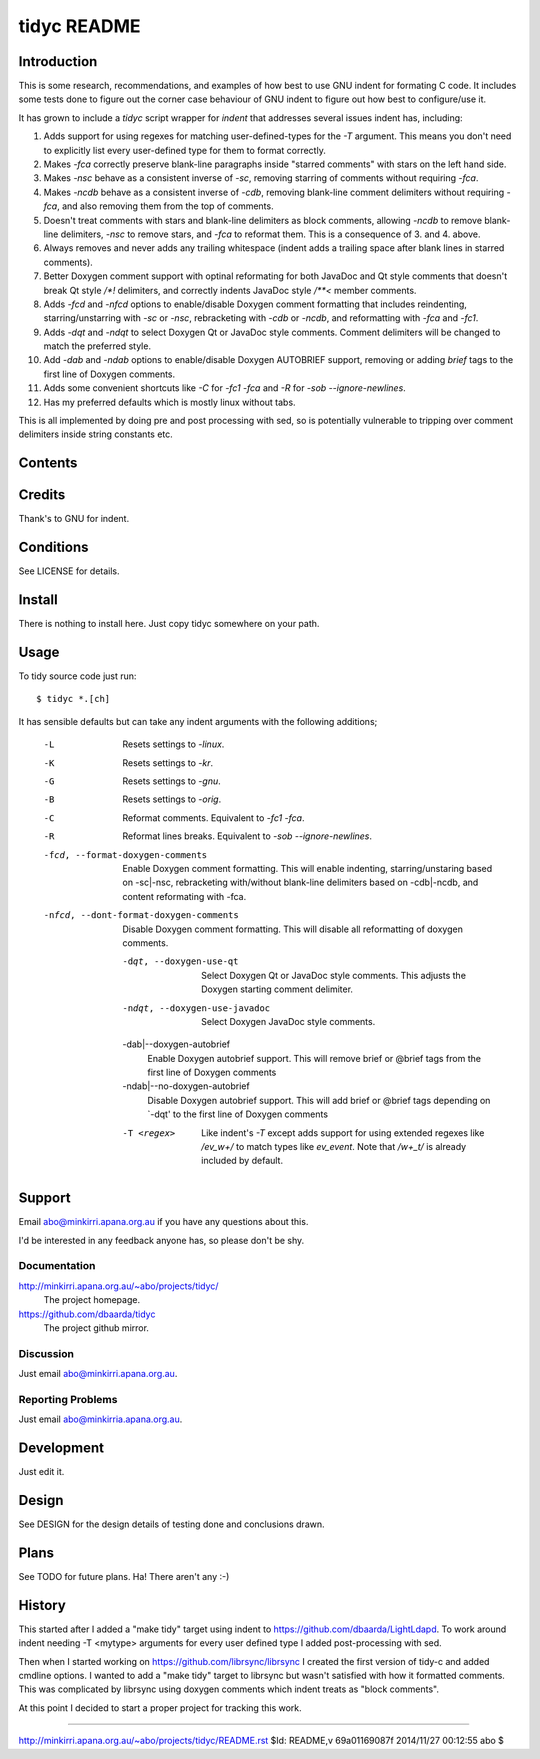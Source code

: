============
tidyc README
============

Introduction
============

This is some research, recommendations, and examples of how best to
use GNU indent for formating C code. It includes some tests done to
figure out the corner case behaviour of GNU indent to figure out how
best to configure/use it.

It has grown to include a `tidyc` script wrapper for `indent` that
addresses several issues indent has, including:

1. Adds support for using regexes for matching user-defined-types for
   the `-T` argument. This means you don't need to explicitly list
   every user-defined type for them to format correctly.

2. Makes `-fca` correctly preserve blank-line paragraphs inside
   "starred comments" with stars on the left hand side.

3. Makes `-nsc` behave as a consistent inverse of `-sc`, removing
   starring of comments without requiring `-fca`.

4. Makes `-ncdb` behave as a consistent inverse of `-cdb`, removing
   blank-line comment delimiters without requiring `-fca`, and also
   removing them from the top of comments.

5. Doesn't treat comments with stars and blank-line delimiters as
   block comments, allowing `-ncdb` to remove blank-line delimiters,
   `-nsc` to remove stars, and `-fca` to reformat them. This is a
   consequence of 3. and 4. above.

6. Always removes and never adds any trailing whitespace (indent adds
   a trailing space after blank lines in starred comments).

7. Better Doxygen comment support with optinal reformating for both
   JavaDoc and Qt style comments that doesn't break Qt style `/*!`
   delimiters, and correctly indents JavaDoc style `/**<` member
   comments.

8.  Adds `-fcd` and `-nfcd` options to enable/disable Doxygen comment
    formatting that includes reindenting, starring/unstarring with
    `-sc` or `-nsc`, rebracketing with `-cdb` or `-ncdb`, and
    reformatting with `-fca` and `-fc1`.

9. Adds `-dqt` and `-ndqt` to select Doxygen Qt or JavaDoc style
   comments. Comment delimiters will be changed to match the preferred
   style.

10. Add `-dab` and `-ndab` options to enable/disable Doxygen AUTOBRIEF
    support, removing or adding `\brief` tags to the first line of
    Doxygen comments.

11. Adds some convenient shortcuts like `-C` for `-fc1 -fca` and `-R`
    for `-sob --ignore-newlines`.

12. Has my preferred defaults which is mostly linux without tabs.
    
This is all implemented by doing pre and post processing with sed, so
is potentially vulnerable to tripping over comment delimiters inside
string constants etc.


Contents
========

=========== ======================================================
Name        Description
=========== ======================================================
README.rst  This file.
DESIGN.rst  Design details on testing done and results.
LICENSE     The GPLv3.
linux.args  Equivalent -linux args sorted for easy comparison.
kr.args     Equivalent -kr args sorted for easy comparison.
gnu.args    Equivalent -gnu args sorted for easy comparison.
orig.args   Equivalent -orig args sorted for easy comparison.
test.c      Source file for testing with.
tidyc       The script for tidying C source code.
=========== =======================================================


Credits
=======

Thank's to GNU for indent.


Conditions
==========

See LICENSE for details.


Install
=======

There is nothing to install here. Just copy tidyc somewhere on your
path.


Usage
=====

To tidy source code just run::

    $ tidyc *.[ch]

It has sensible defaults but can take any indent arguments with the
following additions;

   -L  Resets settings to `-linux`.
   -K  Resets settings to `-kr`.
   -G  Resets settings to `-gnu`.
   -B  Resets settings to `-orig`.
   -C  Reformat comments. Equivalent to `-fc1 -fca`.
   -R  Reformat lines breaks. Equivalent to `-sob --ignore-newlines`.

   -fcd, --format-doxygen-comments
       Enable Doxygen comment formatting. This will enable indenting,
       starring/unstaring based on -sc|-nsc, rebracketing with/without
       blank-line delimiters based on -cdb|-ncdb, and content
       reformating with -fca.

   -nfcd, --dont-format-doxygen-comments
       Disable Doxygen comment formatting. This will disable all
       reformatting of doxygen comments.

    -dqt, --doxygen-use-qt
       Select Doxygen Qt or JavaDoc style comments. This adjusts the
       Doxygen starting comment delimiter.
    
    -ndqt, --doxygen-use-javadoc
       Select Doxygen JavaDoc style comments. 

    -dab|--doxygen-autobrief
        Enable Doxygen autobrief support. This will remove \brief or
	@brief tags from the first line of Doxygen comments
    
    -ndab|--no-doxygen-autobrief
        Disable Doxygen autobrief support. This will add \brief or
	@brief tags depending on `-dqt' to the first line of Doxygen
	comments

    -T <regex>
        Like indent's `-T` except adds support for using extended
	regexes like `/ev_\w+/` to match types like `ev_event`. Note
	that `/w+_t/` is already included by default.

Support
=======

Email abo@minkirri.apana.org.au if you have any questions about this.

I'd be interested in any feedback anyone has, so please don't be shy.

Documentation
-------------

http://minkirri.apana.org.au/~abo/projects/tidyc/
  The project homepage.
  
https://github.com/dbaarda/tidyc
  The project github mirror.

Discussion
----------

Just email abo@minkirri.apana.org.au.

Reporting Problems
------------------

Just email abo@minkirria.apana.org.au.

Development
===========

Just edit it.

Design
======

See DESIGN for the design details of testing done and conclusions drawn.


Plans
=====

See TODO for future plans. Ha! There aren't any :-)


History
=======

This started after I added a "make tidy" target using indent to
https://github.com/dbaarda/LightLdapd. To work around indent needing
-T <mytype> arguments for every user defined type I added
post-processing with sed.

Then when I started working on https://github.com/librsync/librsync I
created the first version of tidy-c and added cmdline options. I
wanted to add a "make tidy" target to librsync but wasn't satisfied
with how it formatted comments. This was complicated by librsync using
doxygen comments which indent treats as "block comments".

At this point I decided to start a proper project for tracking this
work.

----

http://minkirri.apana.org.au/~abo/projects/tidyc/README.rst
$Id: README,v 69a01169087f 2014/11/27 00:12:55 abo $
